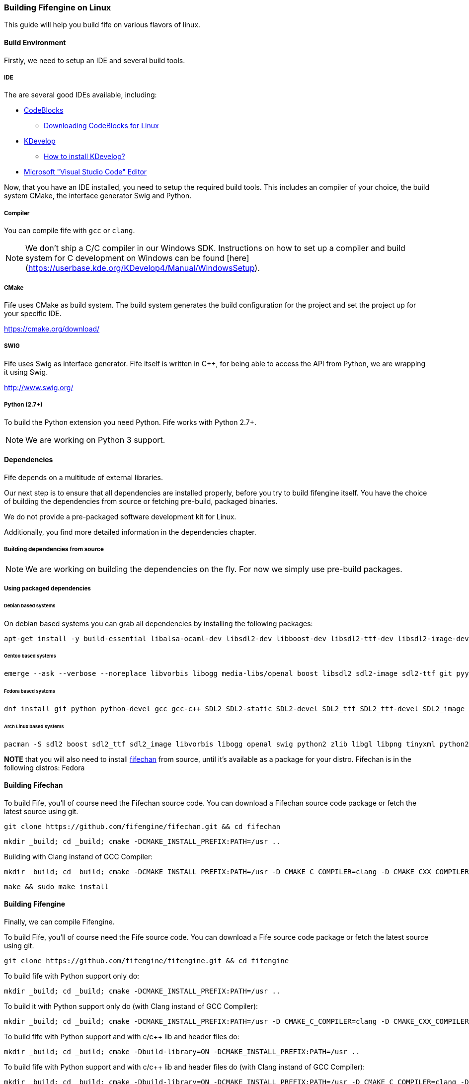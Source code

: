 === Building Fifengine on Linux

This guide will help you build fife on various flavors of linux.

==== Build Environment

Firstly, we need to setup an IDE and several build tools.

===== IDE

The are several good IDEs available, including:

* http://codeblocks.org[CodeBlocks]
** http://www.codeblocks.org/downloads/26#linux[Downloading CodeBlocks for Linux]
* http://www.kdevelop.org/[KDevelop]
** https://userbase.kde.org/KDevelop/Install#How_to_install_KDevelop[How to install KDevelop?]
* https://code.visualstudio.com/download[Microsoft "Visual Studio Code" Editor]

Now, that you have an IDE installed, you need to setup the required build tools.
This includes an compiler of your choice, the build system CMake, the interface generator Swig and Python.

===== Compiler

You can compile fife with `gcc` or `clang`.

NOTE: We don't ship a C/C++ compiler in our Windows SDK. Instructions on how to set up a compiler and build system for C++ development on Windows can be found [here](https://userbase.kde.org/KDevelop4/Manual/WindowsSetup).

===== CMake

Fife uses CMake as build system. The build system generates the build configuration for the project and set the project up for your specific IDE.

https://cmake.org/download/

===== SWIG

Fife uses Swig as interface generator. Fife itself is written in C++, for being able to access the API from Python, we are wrapping it using Swig.

http://www.swig.org/

===== Python (2.7+)

To build the Python extension you need Python. Fife works with Python 2.7+. 

NOTE: We are working on Python 3 support.

==== Dependencies

Fife depends on a multitude of external libraries.

Our next step is to ensure that all dependencies are installed properly, before you try to build fifengine itself.
You have the choice of building the dependencies from source or fetching pre-build, packaged binaries.

We do not provide a pre-packaged software development kit for Linux.

Additionally, you find more detailed information in the dependencies chapter.

===== Building dependencies from source

NOTE: We are working on building the dependencies on the fly. For now we simply use pre-build packages.

===== Using packaged dependencies

====== Debian based systems

On debian based systems you can grab all dependencies by installing the following packages: 

[source,bash]
----
apt-get install -y build-essential libalsa-ocaml-dev libsdl2-dev libboost-dev libsdl2-ttf-dev libsdl2-image-dev libvorbis-dev libalut-dev python2.7 python-dev libboost-regex-dev libboost-filesystem-dev libboost-test-dev swig zlib1g-dev libopenal-dev git python-yaml libxcursor1 libxcursor-dev cmake cmake-data libtinyxml-dev
----

====== Gentoo based systems

[source,bash]
----
emerge --ask --verbose --noreplace libvorbis libogg media-libs/openal boost libsdl2 sdl2-image sdl2-ttf git pyyaml dev-lang/swig dev-libs/tinyxml dev-util/cmake
----

====== Fedora based systems

[source,bash]
----
dnf install git python python-devel gcc gcc-c++ SDL2 SDL2-static SDL2-devel SDL2_ttf SDL2_ttf-devel SDL2_image SDL2_image-devel boost boost-devel libvorbis libvorbis-devel libogg libogg-devel openal-soft openal-soft-devel zlib zlib-devel mesa-libGL mesa-libGL-devel mesa-libGLU mesa-libGLU-devel swig libXcursor libXcursor-devel alsa-lib alsa-lib-devel python-alsa PyYAML allegro5 cmake tinyxml-devel libpng libpng-devel fifechan fifechan-devel fifechan-opengl fifechan-opengl-devel fifechan-sdl fifechan-sdl-devel
----

====== Arch Linux based systems

[source,bash]
----
pacman -S sdl2 boost sdl2_ttf sdl2_image libvorbis libogg openal swig python2 zlib libgl libpng tinyxml python2-pillow cmake
----

**NOTE** that you will also need to install http://fifengine.github.com/fifechan/[fifechan] from source, until it's available as a package for your distro. Fifechan is in the following distros: Fedora

==== Building Fifechan

To build Fife, you'll of course need the Fifechan source code. 
You can download a Fifechan source code package or fetch the latest source using git.

[source,bash]
----
git clone https://github.com/fifengine/fifechan.git && cd fifechan
----

[source,bash]
----
mkdir _build; cd _build; cmake -DCMAKE_INSTALL_PREFIX:PATH=/usr ..
----

Building with Clang instand of GCC Compiler:

[source,bash]
----
mkdir _build; cd _build; cmake -DCMAKE_INSTALL_PREFIX:PATH=/usr -D CMAKE_C_COMPILER=clang -D CMAKE_CXX_COMPILER=clang++ ..
----

[source,bash]
----
make && sudo make install
----

==== Building Fifengine

Finally, we can compile Fifengine.

To build Fife, you'll of course need the Fife source code. 
You can download a Fife source code package or fetch the latest source using git.

[source,bash]
----
git clone https://github.com/fifengine/fifengine.git && cd fifengine
----

To build fife with Python support only do:

[source,bash]
----
mkdir _build; cd _build; cmake -DCMAKE_INSTALL_PREFIX:PATH=/usr ..
----

To build it with Python support only do (with Clang instand of GCC Compiler):

[source,bash]
----
mkdir _build; cd _build; cmake -DCMAKE_INSTALL_PREFIX:PATH=/usr -D CMAKE_C_COMPILER=clang -D CMAKE_CXX_COMPILER=clang++ ..
----

To build fife with Python support and with c/c++ lib and header files do:

[source,bash]
----
mkdir _build; cd _build; cmake -Dbuild-library=ON -DCMAKE_INSTALL_PREFIX:PATH=/usr ..
----

To build fife with Python support and with c/c++ lib and header files do (with Clang instand of GCC Compiler):

[source,bash]
----
mkdir _build; cd _build; cmake -Dbuild-library=ON -DCMAKE_INSTALL_PREFIX:PATH=/usr -D CMAKE_C_COMPILER=clang -D CMAKE_CXX_COMPILER=clang++ ..
----

after that you can build the project using make and then install it:

[source,bash]
----
make && sudo make install
----
